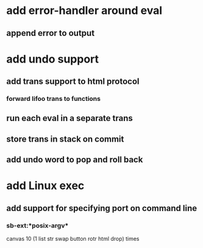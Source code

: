 * add error-handler around eval
** append error to output
* add undo support
** add trans support to html protocol
*** forward lifoo trans to functions
** run each eval in a separate trans
** store trans in stack on commit
** add undo word to pop and roll back
* add Linux exec
** add support for specifying port on command line
*** sb-ext:*posix-argv*
canvas 
10 (1 list str swap button rotr html drop) 
times

